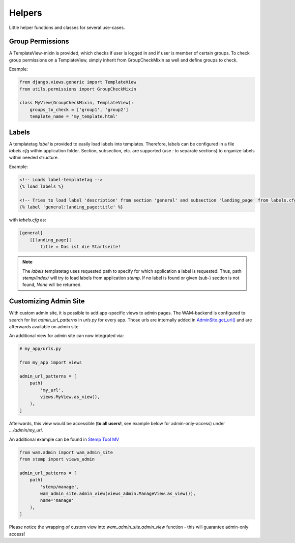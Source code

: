 
Helpers
=======

Little helper functions and classes for several use-cases.


Group Permissions
-----------------
A TemplateView-mixin is provided, which checks if user is logged in and if user is member of certain groups.
To check group permissions on a TemplateView, simply inherit from GroupCheckMixin as well and define groups to check.

Example:

.. code:: python

    from django.views.generic import TemplateView
    from utils.permissions import GroupCheckMixin

    class MyView(GroupCheckMixin, TemplateView):
        groups_to_check = ['group1', 'group2']
        template_name = 'my_template.html'


.. _label_tags:

Labels
------

A templatetag *label* is provided to easily load labels into templates.
Therefore, labels can be configured in a file *labels.cfg* within application folder.
Section, subsection, etc. are supported (use *:* to separate sections) to organize labels within needed structure.

Example:

.. code:: html

    <!-- Loads label-templatetag -->
    {% load labels %}

    <!-- Tries to load label 'description' from section 'general' and subsection 'landing_page' from labels.cfg -->
    {% label 'general:landing_page:title' %}

with *labels.cfg* as:

.. code:: text

    [general]
        [[landing_page]]
            title = Das ist die Startseite!

.. note::

    The *labels* templatetag uses requested path to specify for which application a label is requested.
    Thus, path *stemp/index/* will try to load labels from application *stemp*.
    If no label is found or given (sub-) section is not found, *None* will be returned.


.. _custom_admin_site:

Customizing Admin Site
----------------------

With custom admin site, it is possible to add app-specific views to admin pages.
The WAM-backend is configured to search for list `admin_url_patterns` in `urls.py` for every app.
Those urls are internally added in `AdminSite.get_url()`_ and are afterwards available on admin site.

.. _`AdminSite.get_url()`: https://docs.djangoproject.com/en/2.1/ref/contrib/admin/#django.contrib.admin.ModelAdmin.get_urls

An additional view for admin site can now integrated via:

.. code:: python

  # my_app/urls.py

  from my_app import views

  admin_url_patterns = [
      path(
          'my_url',
          views.MyView.as_view(),
      ),
  ]

Afterwards, this view would be accessible (**to all users!**, see example below for admin-only-access) under *.../admin/my_url*.

An additional example can be found in `Stemp Tool MV`_

.. _`Stemp Tool MV`: https://github.com/rl-institut/WAM_APP_stemp_mv/blob/master/urls.py

.. code:: python

  from wam.admin import wam_admin_site
  from stemp import views_admin

  admin_url_patterns = [
      path(
          'stemp/manage',
          wam_admin_site.admin_view(views_admin.ManageView.as_view()),
          name='manage'
      ),
  ]

Please notice the wrapping of custom view into `wam_admin_site.admin_view` function - this will guarantee admin-only access!